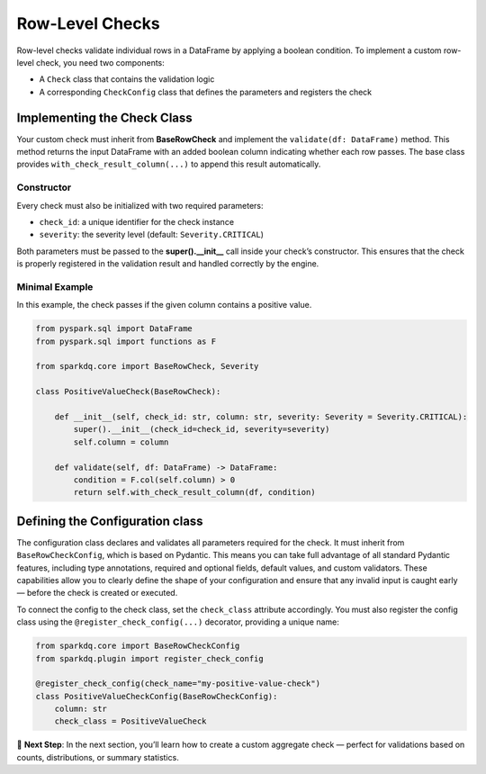 Row-Level Checks
================

Row-level checks validate individual rows in a DataFrame by applying a boolean condition.  
To implement a custom row-level check, you need two components:

* A ``Check`` class that contains the validation logic  
* A corresponding ``CheckConfig`` class that defines the parameters and registers the check

Implementing the Check Class
----------------------------

Your custom check must inherit from **BaseRowCheck** and implement the ``validate(df: DataFrame)`` method.
This method returns the input DataFrame with an added boolean column indicating whether each row passes.
The base class provides ``with_check_result_column(...)`` to append this result automatically.

Constructor
^^^^^^^^^^^

Every check must also be initialized with two required parameters:

- ``check_id``: a unique identifier for the check instance
- ``severity``: the severity level (default: ``Severity.CRITICAL``)

Both parameters must be passed to the **super().__init__** call inside your check’s constructor.  
This ensures that the check is properly registered in the validation result and handled correctly by the engine.

Minimal Example
^^^^^^^^^^^^^^^

In this example, the check passes if the given column contains a positive value.

.. code-block:: python

   from pyspark.sql import DataFrame
   from pyspark.sql import functions as F

   from sparkdq.core import BaseRowCheck, Severity

   class PositiveValueCheck(BaseRowCheck):
       
       def __init__(self, check_id: str, column: str, severity: Severity = Severity.CRITICAL):
           super().__init__(check_id=check_id, severity=severity)
           self.column = column

       def validate(self, df: DataFrame) -> DataFrame:
           condition = F.col(self.column) > 0
           return self.with_check_result_column(df, condition)

Defining the Configuration class
--------------------------------

The configuration class declares and validates all parameters required for the check. It must inherit from
``BaseRowCheckConfig``, which is based on Pydantic. This means you can take full advantage of all standard
Pydantic features, including type annotations, required and optional fields, default values, and custom
validators. These capabilities allow you to clearly define the shape of your configuration and ensure that
any invalid input is caught early — before the check is created or executed.

To connect the config to the check class, set the ``check_class`` attribute accordingly.  
You must also register the config class using the ``@register_check_config(...)`` decorator, providing a unique name:

.. code-block:: python

   from sparkdq.core import BaseRowCheckConfig
   from sparkdq.plugin import register_check_config

   @register_check_config(check_name="my-positive-value-check")
   class PositiveValueCheckConfig(BaseRowCheckConfig):
       column: str
       check_class = PositiveValueCheck

.. raw:: html

   <hr>

🚀 **Next Step**: In the next section, you’ll learn how to create a custom aggregate check — perfect for
validations based on counts, distributions, or summary statistics.